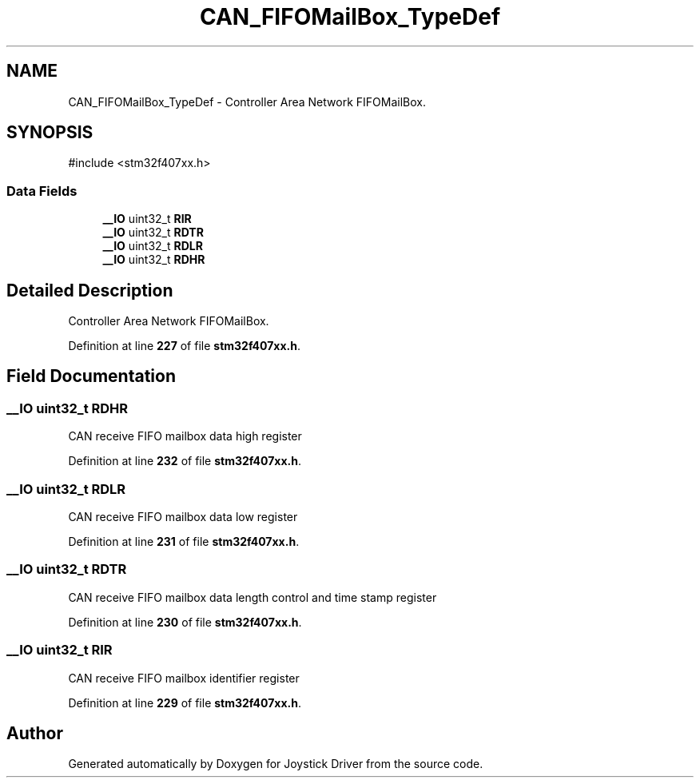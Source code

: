 .TH "CAN_FIFOMailBox_TypeDef" 3 "Version JSTDRVF4" "Joystick Driver" \" -*- nroff -*-
.ad l
.nh
.SH NAME
CAN_FIFOMailBox_TypeDef \- Controller Area Network FIFOMailBox\&.  

.SH SYNOPSIS
.br
.PP
.PP
\fR#include <stm32f407xx\&.h>\fP
.SS "Data Fields"

.in +1c
.ti -1c
.RI "\fB__IO\fP uint32_t \fBRIR\fP"
.br
.ti -1c
.RI "\fB__IO\fP uint32_t \fBRDTR\fP"
.br
.ti -1c
.RI "\fB__IO\fP uint32_t \fBRDLR\fP"
.br
.ti -1c
.RI "\fB__IO\fP uint32_t \fBRDHR\fP"
.br
.in -1c
.SH "Detailed Description"
.PP 
Controller Area Network FIFOMailBox\&. 
.PP
Definition at line \fB227\fP of file \fBstm32f407xx\&.h\fP\&.
.SH "Field Documentation"
.PP 
.SS "\fB__IO\fP uint32_t RDHR"
CAN receive FIFO mailbox data high register 
.PP
Definition at line \fB232\fP of file \fBstm32f407xx\&.h\fP\&.
.SS "\fB__IO\fP uint32_t RDLR"
CAN receive FIFO mailbox data low register 
.PP
Definition at line \fB231\fP of file \fBstm32f407xx\&.h\fP\&.
.SS "\fB__IO\fP uint32_t RDTR"
CAN receive FIFO mailbox data length control and time stamp register 
.PP
Definition at line \fB230\fP of file \fBstm32f407xx\&.h\fP\&.
.SS "\fB__IO\fP uint32_t RIR"
CAN receive FIFO mailbox identifier register 
.PP
Definition at line \fB229\fP of file \fBstm32f407xx\&.h\fP\&.

.SH "Author"
.PP 
Generated automatically by Doxygen for Joystick Driver from the source code\&.

